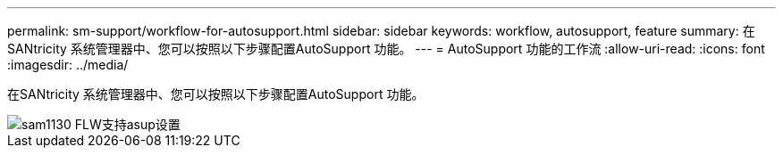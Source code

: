 ---
permalink: sm-support/workflow-for-autosupport.html 
sidebar: sidebar 
keywords: workflow, autosupport, feature 
summary: 在SANtricity 系统管理器中、您可以按照以下步骤配置AutoSupport 功能。 
---
= AutoSupport 功能的工作流
:allow-uri-read: 
:icons: font
:imagesdir: ../media/


[role="lead"]
在SANtricity 系统管理器中、您可以按照以下步骤配置AutoSupport 功能。

image::../media/sam1130-flw-support-asup-setup.gif[sam1130 FLW支持asup设置]
